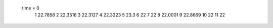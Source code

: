  time = 0
  1  22.7858
  2  22.3516
  3  22.3127
  4  22.3323
  5  23.3
  6  22
  7  22
  8  22.0001
  9  22.8669
  10  22
  11  22
